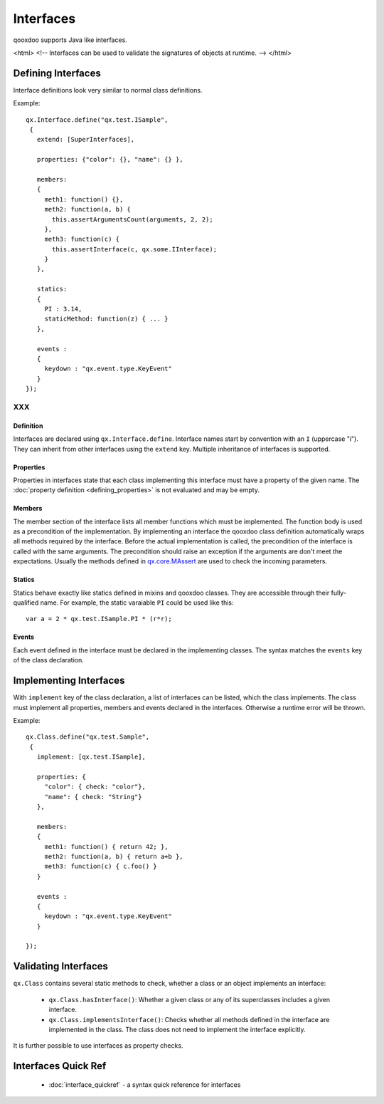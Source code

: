 .. _pages/interfaces#interfaces:

Interfaces
**********

qooxdoo supports Java like interfaces. 

<html>
<!--
Interfaces can be used to validate the signatures of objects at runtime.
-->
</html>

.. _pages/interfaces#defining_interfaces:

Defining Interfaces
===================

Interface definitions look very similar to normal class definitions.

Example:

::

    qx.Interface.define("qx.test.ISample",
     {
       extend: [SuperInterfaces],

       properties: {"color": {}, "name": {} },

       members:
       {
         meth1: function() {},
         meth2: function(a, b) {
           this.assertArgumentsCount(arguments, 2, 2);
         },
         meth3: function(c) {
           this.assertInterface(c, qx.some.IInterface);
         }
       },

       statics:
       {
         PI : 3.14,
         staticMethod: function(z) { ... }
       },

       events :
       {
         keydown : "qx.event.type.KeyEvent"
       }
    });

XXX
---

.. _pages/interfaces#definition:

Definition
^^^^^^^^^^

Interfaces are declared using ``qx.Interface.define``. Interface names start by convention with an ``I`` (uppercase "i"). They can inherit from other interfaces using the ``extend`` key. Multiple inheritance of interfaces is supported.

.. _pages/interfaces#properties:

Properties
^^^^^^^^^^

Properties in interfaces state that each class implementing this interface must have a property of the given name. The :doc:`property definition <defining_properties>` is not evaluated and may be empty.

.. _pages/interfaces#members:

Members
^^^^^^^

The member section of the interface lists all member functions which must be implemented. The function body is used as a precondition of the implementation. By implementing an interface the qooxdoo class definition automatically wraps all methods required by the interface. Before the actual implementation is called, the precondition of the interface is called with the same arguments. The precondition should raise an exception if the arguments are don't meet the expectations. Usually the methods defined in `qx.core.MAssert <http://demo.qooxdoo.org:8181/current/apiviewer/#qx.core.MAssert>`_ are used to check the incoming parameters.

.. _pages/interfaces#statics:

Statics
^^^^^^^

Statics behave exactly like statics defined in mixins and qooxdoo classes. They are accessible through their fully-qualified name. For example, the static varaiable ``PI`` could be used like this:

::

    var a = 2 * qx.test.ISample.PI * (r*r);

.. _pages/interfaces#events:

Events
^^^^^^

Each event defined in the interface must be declared in the implementing classes. The syntax matches the ``events`` key of the class declaration.

.. _pages/interfaces#implementing_interfaces:

Implementing Interfaces
=======================

With ``implement`` key of the class declaration, a list of interfaces can be listed, which the class implements. The class must implement all properties, members and events declared in the interfaces. Otherwise a runtime error will be thrown.

Example:

::

    qx.Class.define("qx.test.Sample",
     {
       implement: [qx.test.ISample],

       properties: {
         "color": { check: "color"},
         "name": { check: "String"}
       },

       members:
       {
         meth1: function() { return 42; },
         meth2: function(a, b) { return a+b },
         meth3: function(c) { c.foo() }
       }

       events :
       {
         keydown : "qx.event.type.KeyEvent"
       }

    });

.. _pages/interfaces#validating_interfaces:

Validating Interfaces
=====================

``qx.Class`` contains several static methods to check, whether a class or an object implements an interface:

  * ``qx.Class.hasInterface()``: Whether a given class or any of its superclasses includes a given interface.
  * ``qx.Class.implementsInterface()``: Checks whether all methods defined in the interface are implemented in the class. The class does not need to implement the interface explicitly.

It is further possible to use interfaces as property checks.

.. _pages/interfaces#interfaces_quick_ref:

Interfaces Quick Ref
====================

  * :doc:`interface_quickref` - a syntax quick reference for interfaces